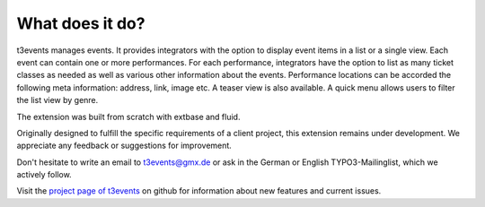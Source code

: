 ﻿.. ==================================================
.. FOR YOUR INFORMATION
.. --------------------------------------------------
.. -*- coding: utf-8 -*- with BOM.

.. ==================================================
.. DEFINE SOME TEXTROLES
.. --------------------------------------------------
.. role::   underline
.. role::   typoscript(code)
.. role::   ts(typoscript)
		:class:  typoscript
.. role::   php(code)


What does it do?
^^^^^^^^^^^^^^^^

t3events manages events. It provides integrators with the option to
display event items in a list or a single view. Each event can contain
one or more performances. For each performance, integrators have the
option to list as many ticket classes as needed as well as various
other information about the events. Performance locations can be
accorded the following meta information: address, link, image etc. A
teaser view is also available. A quick menu allows users to filter the
list view by genre.

The extension was built from scratch with extbase and fluid.

Originally designed to fulfill the specific requirements of a client
project, this extension remains under development. We appreciate any
feedback or suggestions for improvement.

Don't hesitate to write an email to `t3events@gmx.de
<mailto:t3events@gmx.de>`_ or ask in the German or English
TYPO3-Mailinglist, which we actively follow.

Visit the `project page of t3events <https://github.com/dwenzel/t3events>`_ on github for information about new
features and current issues.

